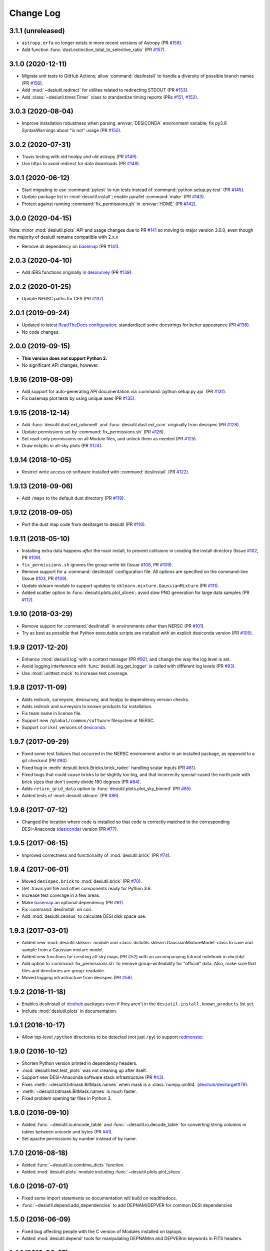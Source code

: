 ==========
Change Log
==========

3.1.1 (unreleased)
------------------

* ``astropy.erfa`` no longer exists in more recent versions of Astropy (PR `#159`_).
* Add function :func:`dust.extinction_total_to_selective_ratio` (PR `#157`_).

.. _`#157`: https://github.com/desihub/desiutil/pull/157
.. _`#159`: https://github.com/desihub/desiutil/pull/159

3.1.0 (2020-12-11)
------------------

* Migrate unit tests to GitHub Actions; allow :command:`desiInstall` to handle a
  diversity of possible branch names (PR `#156`_).
* Add :mod:`~desiutil.redirect` for utilites related to redirecting STDOUT (PR `#153`_).
* Add :class:`~desiutil.timer.Timer` class to standardize timing reports (PRs `#151`_, `#152`_).

.. _`#151`: https://github.com/desihub/desiutil/pull/151
.. _`#152`: https://github.com/desihub/desiutil/pull/152
.. _`#153`: https://github.com/desihub/desiutil/pull/153
.. _`#156`: https://github.com/desihub/desiutil/pull/156

3.0.3 (2020-08-04)
------------------

* Improve installation robustness when parsing :envvar:`DESICONDA` environment variable;
  fix py3.8 SyntaxWarnings about "is not" usage (PR `#150`_).

.. _`#150`: https://github.com/desihub/desiutil/pull/150

3.0.2 (2020-07-31)
------------------

* Travis testing with old healpy and old astropy (PR `#149`_).
* Use https to avoid redirect for data downloads (PR `#148`_).

.. _`#149`: https://github.com/desihub/desiutil/pull/149
.. _`#148`: https://github.com/desihub/desiutil/pull/148

3.0.1 (2020-06-12)
------------------

* Start migrating to use :command:`pytest` to run tests instead of
  :command:`python setup.py test` (PR `#145`_).
* Update package list in :mod:`desiutil.install`;
  enable parallel :command:`make` (PR `#143`_).
* Protect against running :command:`fix_permissions.sh` in :envvar:`HOME`
  (PR `#142`_).

.. _`#145`: https://github.com/desihub/desiutil/pull/145
.. _`#143`: https://github.com/desihub/desiutil/pull/143
.. _`#142`: https://github.com/desihub/desiutil/pull/142

3.0.0 (2020-04-15)
------------------

Note: minor :mod:`desiutil.plots` API and usage changes due to PR `#141`_
so moving to major version 3.0.0, even though the majority of desiutil
remains compatible with 2.x.x

* Remove all dependency on basemap_ (PR `#141`_).

.. _`#141`: https://github.com/desihub/desiutil/pull/141

2.0.3 (2020-04-10)
------------------

* Add IERS functions originally in `desisurvey`_ (PR `#139`_).

.. _`desisurvey`: https://github.com/desihub/desisurvey
.. _`#139`: https://github.com/desihub/desiutil/pull/139

2.0.2 (2020-01-25)
------------------

* Update NERSC paths for CFS (PR `#137`_).

.. _`#137`: https://github.com/desihub/desiutil/pull/137

2.0.1 (2019-09-24)
------------------

* Updated to latest `ReadTheDocs configuration`_; standardized
  some docstrings for better appearance (PR `#136`_).
* No code changes.

.. _`ReadTheDocs configuration`: https://docs.readthedocs.io/en/stable/config-file/v2.html
.. _`#136`: https://github.com/desihub/desiutil/pull/136

2.0.0 (2019-09-15)
------------------

* **This version does not support Python 2.**
* No significant API changes, however.

1.9.16 (2019-08-09)
-------------------

* Add support for auto-generating API documentation via
  :command:`python setup.py api` (PR `#131`_).
* Fix basemap plot tests by using unique axes (PR `#135`_).

.. _`#131`: https://github.com/desihub/desiutil/pull/131
.. _`#135`: https://github.com/desihub/desiutil/pull/135

1.9.15 (2018-12-14)
-------------------

* Add :func:`desiutil.dust.ext_odonnell` and :func:`desiutil.dust.ext_ccm`
  originally from desispec (PR `#128`_).
* Update permissions set by :command:`fix_permissions.sh` (PR `#126`_).
* Set read-only permissions on all Module files, and unlock them as needed (PR `#125`_).
* Draw ecliptic in all-sky plots (PR `#124`_).

.. _`#128`: https://github.com/desihub/desiutil/pull/128
.. _`#126`: https://github.com/desihub/desiutil/pull/126
.. _`#125`: https://github.com/desihub/desiutil/pull/125
.. _`#124`: https://github.com/desihub/desiutil/pull/124

1.9.14 (2018-10-05)
-------------------

* Restrict write access on software installed with :command:`desiInstall` (PR `#122`_).

.. _`#122`: https://github.com/desihub/desiutil/pull/122

1.9.13 (2018-09-06)
-------------------

* Add ``/maps`` to the default dust directory (PR `#119`_).

.. _`#119`: https://github.com/desihub/desiutil/pull/119

1.9.12 (2018-09-05)
-------------------

* Port the dust map code from desitarget to desiutil (PR `#116`_).

.. _`#116`: https://github.com/desihub/desiutil/pull/116

1.9.11 (2018-05-10)
-------------------

* Installing extra data happens *after* the main install, to prevent
  collisions in creating the install directory (Issue `#102`_, PR `#109`_).
* ``fix_permissions.sh`` ignores the group-write bit (Issue `#108`_, PR `#109`_).
* Remove support for a :command:`desiInstall` configuration file.  All options
  are specified on the command-line (Issue `#103`_, PR `#109`_).
* Update sklearn module to support updates to ``sklearn.mixture.GaussianMixture``
  (PR `#111`_).
* Added scatter option to :func:`desiutil.plots.plot_slices`;
  avoid slow PNG generation for large data samples (PR `#112`_).

.. _`#102`: https://github.com/desihub/desiutil/issues/102
.. _`#103`: https://github.com/desihub/desiutil/issues/103
.. _`#108`: https://github.com/desihub/desiutil/issues/108
.. _`#109`: https://github.com/desihub/desiutil/pull/109
.. _`#111`: https://github.com/desihub/desiutil/pull/111
.. _`#112`: https://github.com/desihub/desiutil/pull/112

1.9.10 (2018-03-29)
-------------------

* Remove support for :command:`desiInstall` in environments other than
  NERSC (PR `#101`_).
* Try as best as possible that Python executable scripts are installed with
  an explicit desiconda version (PR `#105`_).

.. _`#101`: https://github.com/desihub/desiutil/pull/101
.. _`#105`: https://github.com/desihub/desiutil/pull/105

1.9.9 (2017-12-20)
------------------

* Enhance :mod:`desiutil.log` with a context manager (PR `#92`_), and
  change the way the log level is set.
* Avoid logging interference with :func:`desiutil.log.get_logger` is called
  with different log levels (PR `#93`_).
* Use :mod:`unittest.mock` to increase test coverage.

.. _`#92`: https://github.com/desihub/desiutil/pull/92
.. _`#93`: https://github.com/desihub/desiutil/pull/93


1.9.8 (2017-11-09)
------------------

* Adds redrock, surveysim, desisurvey, and healpy to dependency version checks.
* Adds redrock and surveysim to known products for installation.
* Fix team name in license file.
* Support new ``/global/common/software`` filesystem at NERSC.
* Support ``coriknl`` versions of desiconda_.

1.9.7 (2017-09-29)
------------------

* Fixed some test failures that occurred in the NERSC environment and/or
  in an installed package, as opposed to a git checkout (PR `#80`_).
* Fixed bug in :meth:`desiutil.brick.Bricks.brick_radec` handling scalar inputs
  (PR `#81`_).
* Fixed bugs that could cause bricks to be slightly too big, and that
  incorrectly special-cased the north pole with brick sizes that don't
  evenly divide 180 degrees (PR `#84`_).
* Adds ``return_grid_data`` option to :func:`desiutil.plots.plot_sky_binned`
  (PR `#85`_).
* Added tests of :mod:`desiutil.sklearn` (PR `#86`_).

.. _`#80`: https://github.com/desihub/desiutil/pull/80
.. _`#81`: https://github.com/desihub/desiutil/pull/81
.. _`#84`: https://github.com/desihub/desiutil/pull/84
.. _`#86`: https://github.com/desihub/desiutil/pull/86
.. _`#85`: https://github.com/desihub/desiutil/pull/85


1.9.6 (2017-07-12)
------------------

* Changed the location where code is installed so that code is correctly
  matched to the corresponding DESI+Anaconda (desiconda_) version (PR `#77`_).

.. _`#77`: https://github.com/desihub/desiutil/pull/77
.. _desiconda: https://github.com/desihub/desiconda

1.9.5 (2017-06-15)
------------------

* Improved correctness and functionality of :mod:`desiutil.brick` (PR `#74`_).

.. _`#74`: https://github.com/desihub/desiutil/pull/74

1.9.4 (2017-06-01)
------------------

* Moved ``desispec.brick`` to :mod:`desiutil.brick` (PR `#70`_).
* Get .travis.yml file and other components ready for Python 3.6.
* Increase test coverage in a few areas.
* Make basemap_ an optional dependency (PR `#61`_).
* Fix :command:`desiInstall` on cori.
* Add :mod:`desiutil.census` to calculate DESI disk space use.

.. _basemap: http://matplotlib.org/basemap/
.. _`#61`: https://github.com/desihub/desiutil/pull/61
.. _`#63`: https://github.com/desihub/desiutil/pull/63
.. _`#70`: https://github.com/desihub/desiutil/pull/70

1.9.3 (2017-03-01)
------------------

* Added new :mod:`desiutil.sklearn` module and
  :class:`distutils.sklearn.GaussianMixtureModel` class to save and
  sample from a Gaussian mixture model.
* Added new functions for creating all-sky maps (PR `#52`_) with an
  accompanying tutorial notebook in `doc/nb/`.
* Add option to :command:`fix_permissions.sh` to remove group-writeability for
  "official" data. Also, make sure that files and directories are group-readable.
* Moved logging infrastructure from desispec (PR `#56`_).

.. _`#52`: https://github.com/desihub/desiutil/pull/52
.. _`#56`: https://github.com/desihub/desiutil/pull/56

1.9.2 (2016-11-18)
------------------

* Enables desiInstall of desihub_ packages even if they aren't in the
  ``desiutil.install.known_products`` list yet.
* Include :mod:`desiutil.plots` in documentation.

.. _desihub: https://github.com/desihub

1.9.1 (2016-10-17)
------------------

* Allow top-level ``/python`` directories to be detected (not just ``/py``)
  to support redmonster_.

.. _redmonster: https://github.com/desihub/redmonster

1.9.0 (2016-10-12)
------------------

* Shorten Python version printed in dependency headers.
* :mod:`desiutil.test.test_plots` was not cleaning up after itself.
* Support new DESI+Anaconda software stack infrastructure (PR `#43`_).
* Fixes :meth:`~desiutil.bitmask.BitMask.names` when mask is a
  :class:`numpy.uint64` (`desihub/desitarget#79`_).
* :meth:`~desiutil.bitmask.BitMask.names` is much faster.
* Fixed problem opening tar files in Python 3.

.. _`#43`: https://github.com/desihub/desiutil/pull/43
.. _`desihub/desitarget#79`: https://github.com/desihub/desitarget/pull/79

1.8.0 (2016-09-10)
------------------

* Added :func:`~desiutil.io.encode_table` and :func:`~desiutil.io.decode_table`
  for converting string columns in tables between unicode and bytes (PR `#41`_).
* Set apache permissions by number instead of by name.

.. _`#41`: https://github.com/desihub/desiutil/pull/41

1.7.0 (2016-08-18)
------------------

* Added :func:`~desiutil.io.combine_dicts` function.
* Added :mod:`desiutil.plots` module including :func:`~desiutil.plots.plot_slices`.

1.6.0 (2016-07-01)
------------------

* Fixed some import statements so documentation will build on readthedocs.
* :func:`~desiutil.depend.add_dependencies` to add DEPNAM/DEPVER for
  common DESI dependencies

1.5.0 (2016-06-09)
------------------

* Fixed bug affecting people with the C version of Modules installed on
  laptops.
* Added :mod:`desiutil.depend` tools for manipulating DEPNAMnn and DEPVERnn
  keywords in FITS headers.

1.4.1 (2016-06-07)
------------------

* Don't consider warning messages about astropy_helpers to be errors.
* Update desiInstall documentation, adding information about environment
  variables.
* Use :class:`distutils.command.sdist.sdist` to ensure that ``MANIFEST.in``
  is respected.
* Add some test coverage in :mod:`desiutil.setup`.
* Cleaned up documentation of :mod:`desiutil.io` and several other modules.
* Modified conversion of keys to string in :mod:`desituil.io.yamlify`
* Log IP address in Travis Tests.

1.4.0 (2016-04-28)
------------------

* Fix module processing problem for non-DESI Python packages.
* Allow NERSC Modules root directory to be overridden in a configuration file.
* :mod:`desiutil.stats` module was previously snuck in, but never documented.
* Minor fixes for desiInstall bootstrap mode.
* PR `#30`_: Enable use of weights in :func:`~desiutil.funcfits.iter_fit`.
* Add a method for connverting Python objects to yaml-ready format.
  Includes :class:`unicode` to :class:`str` conversion.

.. _`#30`: https://github.com/desihub/desiutil/pull/30

1.3.6 (2016-03-25)
------------------

* Include :mod:`~desiutil.funcfits` in the documentation; added
  :func:`~desiutil.funcfits.mk_fit_dict`.
* Improve coverage of :mod:`~desiutil.funcfits`.
* Try to use a nicer Sphinx theme for documentation.

1.3.5 (2016-03-15)
------------------

* Ignore some additional MANIFEST.in warnings.
* Allow known_products and cross-install configuration to be overridden
  using an optional configuration file.
* Allow products to specify a method to download additional data not
  bundled with the code.

1.3.4 (2016-02-22)
------------------

* Support GitHub tags that start with 'v'.
* Add support for `speclite`_.

.. _`speclite`: https://github.com/dkirkby/speclite

1.3.3 (2016-02-03)
------------------

* Added :mod:`~desiutil.stats` module to compute percentiles on distributions.

1.3.2 (2016-01-25)
------------------

* Recent versions of setuptools do not include ``setuptools.compat``.  A
  simple workaround was added to fix that.

1.3.1 (2016-01-12)
------------------

* Update MANIFEST.in file.
* Ignore additional warnings produced by MANIFEST.in.
* Always run ``fix_permissions.sh`` after install.
* Remove references to defunct hopper system.

1.3.0 (2015-12-09)
------------------

* Updated docstrings for bitmasks.
* Added :mod:`~desiutil.funcfits` module.

1.2.0 (2015-11-24)
------------------

* Added bitmask processing code, :mod:`desiutil.bitmask`.
* Fixed a minor variable name bug.
* Ignore warnings produced by processing MANIFEST.in.
* Fixed return value in cross_install.
* Fixed a missing run stage.

1.1.1 (2015-11-18)
------------------

* Update the list of NERSC hosts, including cori.
* Code is now `PEP 8`_ compliant.

.. _`PEP 8`: http://legacy.python.org/dev/peps/pep-0008/

1.1.0 (2015-11-06)
------------------

* Don't print scary warning about :envvar:`DESI_PRODUCT_ROOT` not being
  set if running at NERSC.
* Support running ``python setup.py version`` in svn products.
* Move Modules support code into separate sub-package.
* Simplify Travis build system.
* Remove some obsolete files.
* Simplify package structure.

1.0.1 (2015-11-03)
------------------

* Fix issue where the Python tarfile package was failing to autodetect
  gzipped files.

1.0.0 (2015-10-29)
------------------

* pip install support.
* `Travis build support`_.
* `Read the Docs support`_.
* Remove unnecessary Sphinx extensions.
* Create setup subpackage for functions that go in setup.py files.
* fix_permissions.sh won't clobber executable bits.

.. _`Travis build support`: https://travis-ci.org/desihub/desiutil
.. _`Read the Docs support`: http://desiutil.readthedocs.org/en/latest/

0.6.0 (2015-10-13)
------------------

**Note:** This tag should not be used or installed.  It is an intermediate
tag intended to fix a subtle issue with how svn tags are translated into git
tags.

* Fixed a problem with log handling.
* Use ``module switch`` instead of ``module load`` when a module is already
  loaded.
* Add changes.rst file.
* Add LICENSE.rst file.
* Migration to GitHub
  - Change case of desiutil.
  - Add git support functions.

0.5.5 (2015-01-16)
------------------

* Fix a corner case when desiInstall tries to install desiUtil.
* Fix an svn version string parsing error.

0.5.4 (2015-01-16)
------------------

* Fix a minor syntax error.

0.5.3 (2015-01-16)
------------------

* Fix a minor syntax error.

0.5.2 (2015-01-16)
------------------

* Update desiInstall documentation.
* Changes to doc compilation.

0.5.1 (2015-01-14)
------------------

* Update desiInstall documentation.
* Handle ``-hpcp`` module names.
* Move build type detection to separate function.
* Move documentation generation to separate function.
* Add cross-install support.

0.5.0 (2015-01-14)
------------------

* Adding support for GitHub installs.

0.4.2 (2015-01-12)
------------------

* Fix a minor syntax error.

0.4.1 (2015-01-12)
------------------

* Fix a minor syntax error.

0.4.0 (2015-01-12)
------------------

* Major refactor of install, support 'plain' products.
* Use ``svn --non-interactive`` where possible.

0.3.9 (2014-09-12)
------------------

* Change the way tags are sorted.
* Tweak documentation compilation.

0.3.8 (2014-06-24)
------------------

* Change severity of certain log messages.

0.3.7 (2014-06-24)
------------------

* Minor fix to logging.

0.3.6 (2014-06-24)
------------------

* Don't auto-generate the desiInstall script.

0.3.5 (2014-06-24)
------------------

* Use ez_setup.py.

0.3.4 (2014-06-23)
------------------

* Reconfigure how the desiInstall script is created.

0.3.3 (2014-06-23)
------------------

* Tweak module file detection.

0.3.2 (2014-06-23)
------------------

* Fix chmod error.

0.3.1 (2014-06-23)
------------------

* Change ``version()`` to ``__version__``.

0.3.0 (2014-06-10)
------------------

* Change how version strings are set.
* Auto-detect a variety of build types.

0.2.5 (2014-05-26)
------------------

* Fix how the Modules Python init file is detected.

0.2.4 (2014-05-06)
------------------

* Fix directory creation for trunk/branch installs.

0.2.3 (2014-05-02)
------------------

* Change how dependencies are handled in the module file.
* Move some dependency processing to separate function.
* General restructuring.

0.2.2 (2014-05-01)
------------------

* Copy extra files in the etc directory.
* Remove some data files from setup.py.

0.2.1 (2014-05-01)
------------------

* Tweak how versions are reported.

0.2.0 (2014-05-01)
------------------

* Tweak documentation.
* Add ACL detection to fix_permission script.

0.1 (2014-01-09)
----------------

* First tag.
